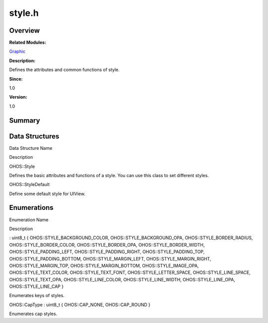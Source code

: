 style.h
=======

**Overview**\ 
--------------

**Related Modules:**

`Graphic <graphic.rst>`__

**Description:**

Defines the attributes and common functions of style.

**Since:**

1.0

**Version:**

1.0

**Summary**\ 
-------------

Data Structures
---------------

.. raw:: html

   <table>

.. raw:: html

   <thead align="left">

.. raw:: html

   <tr id="row593923219084832">

.. raw:: html

   <th class="cellrowborder" valign="top" width="50%" id="mcps1.1.3.1.1">

.. raw:: html

   <p id="p688356694084832">

Data Structure Name

.. raw:: html

   </p>

.. raw:: html

   </th>

.. raw:: html

   <th class="cellrowborder" valign="top" width="50%" id="mcps1.1.3.1.2">

.. raw:: html

   <p id="p448130666084832">

Description

.. raw:: html

   </p>

.. raw:: html

   </th>

.. raw:: html

   </tr>

.. raw:: html

   </thead>

.. raw:: html

   <tbody>

.. raw:: html

   <tr id="row930387789084832">

.. raw:: html

   <td class="cellrowborder" valign="top" width="50%" headers="mcps1.1.3.1.1 ">

.. raw:: html

   <p id="p1560161125084832">

OHOS::Style

.. raw:: html

   </p>

.. raw:: html

   </td>

.. raw:: html

   <td class="cellrowborder" valign="top" width="50%" headers="mcps1.1.3.1.2 ">

.. raw:: html

   <p id="p1180739751084832">

Defines the basic attributes and functions of a style. You can use this
class to set different styles.

.. raw:: html

   </p>

.. raw:: html

   </td>

.. raw:: html

   </tr>

.. raw:: html

   <tr id="row1016027357084832">

.. raw:: html

   <td class="cellrowborder" valign="top" width="50%" headers="mcps1.1.3.1.1 ">

.. raw:: html

   <p id="p1421311582084832">

OHOS::StyleDefault

.. raw:: html

   </p>

.. raw:: html

   </td>

.. raw:: html

   <td class="cellrowborder" valign="top" width="50%" headers="mcps1.1.3.1.2 ">

.. raw:: html

   <p id="p867646635084832">

Define some default style for UIView.

.. raw:: html

   </p>

.. raw:: html

   </td>

.. raw:: html

   </tr>

.. raw:: html

   </tbody>

.. raw:: html

   </table>

Enumerations
------------

.. raw:: html

   <table>

.. raw:: html

   <thead align="left">

.. raw:: html

   <tr id="row1562942271084832">

.. raw:: html

   <th class="cellrowborder" valign="top" width="50%" id="mcps1.1.3.1.1">

.. raw:: html

   <p id="p1325133938084832">

Enumeration Name

.. raw:: html

   </p>

.. raw:: html

   </th>

.. raw:: html

   <th class="cellrowborder" valign="top" width="50%" id="mcps1.1.3.1.2">

.. raw:: html

   <p id="p1621297290084832">

Description

.. raw:: html

   </p>

.. raw:: html

   </th>

.. raw:: html

   </tr>

.. raw:: html

   </thead>

.. raw:: html

   <tbody>

.. raw:: html

   <tr id="row754319223084832">

.. raw:: html

   <td class="cellrowborder" valign="top" width="50%" headers="mcps1.1.3.1.1 ">

.. raw:: html

   <p id="p1977949510084832">

: uint8_t { OHOS::STYLE_BACKGROUND_COLOR, OHOS::STYLE_BACKGROUND_OPA,
OHOS::STYLE_BORDER_RADIUS, OHOS::STYLE_BORDER_COLOR,
OHOS::STYLE_BORDER_OPA, OHOS::STYLE_BORDER_WIDTH,
OHOS::STYLE_PADDING_LEFT, OHOS::STYLE_PADDING_RIGHT,
OHOS::STYLE_PADDING_TOP, OHOS::STYLE_PADDING_BOTTOM,
OHOS::STYLE_MARGIN_LEFT, OHOS::STYLE_MARGIN_RIGHT,
OHOS::STYLE_MARGIN_TOP, OHOS::STYLE_MARGIN_BOTTOM,
OHOS::STYLE_IMAGE_OPA, OHOS::STYLE_TEXT_COLOR, OHOS::STYLE_TEXT_FONT,
OHOS::STYLE_LETTER_SPACE, OHOS::STYLE_LINE_SPACE, OHOS::STYLE_TEXT_OPA,
OHOS::STYLE_LINE_COLOR, OHOS::STYLE_LINE_WIDTH, OHOS::STYLE_LINE_OPA,
OHOS::STYLE_LINE_CAP }

.. raw:: html

   </p>

.. raw:: html

   </td>

.. raw:: html

   <td class="cellrowborder" valign="top" width="50%" headers="mcps1.1.3.1.2 ">

.. raw:: html

   <p id="p335855108084832">

Enumerates keys of styles.

.. raw:: html

   </p>

.. raw:: html

   </td>

.. raw:: html

   </tr>

.. raw:: html

   <tr id="row2068664695084832">

.. raw:: html

   <td class="cellrowborder" valign="top" width="50%" headers="mcps1.1.3.1.1 ">

.. raw:: html

   <p id="p576792033084832">

OHOS::CapType : uint8_t { OHOS::CAP_NONE, OHOS::CAP_ROUND }

.. raw:: html

   </p>

.. raw:: html

   </td>

.. raw:: html

   <td class="cellrowborder" valign="top" width="50%" headers="mcps1.1.3.1.2 ">

.. raw:: html

   <p id="p486398123084832">

Enumerates cap styles.

.. raw:: html

   </p>

.. raw:: html

   </td>

.. raw:: html

   </tr>

.. raw:: html

   </tbody>

.. raw:: html

   </table>
